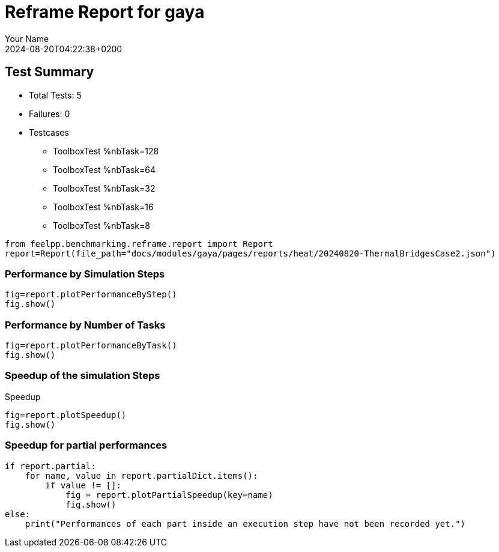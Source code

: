 
= Reframe Report for gaya
:page-plotly: true
:page-jupyter: true
:page-tags: case
:description: Performance report for gaya on 2024-08-20T04:22:38+0200
:page-illustration: gaya.jpg
:author: Your Name
:revdate: 2024-08-20T04:22:38+0200

== Test Summary

* Total Tests: 5
* Failures: 0
* Testcases
** ToolboxTest %nbTask=128
** ToolboxTest %nbTask=64
** ToolboxTest %nbTask=32
** ToolboxTest %nbTask=16
** ToolboxTest %nbTask=8

[%dynamic%close,python]
----
from feelpp.benchmarking.reframe.report import Report
report=Report(file_path="docs/modules/gaya/pages/reports/heat/20240820-ThermalBridgesCase2.json")
----

=== Performance by Simulation Steps

[%dynamic%raw%open,python]
----
fig=report.plotPerformanceByStep()
fig.show()
----

=== Performance by Number of Tasks

[%dynamic%raw%open,python]
----
fig=report.plotPerformanceByTask()
fig.show()
----

=== Speedup of the simulation Steps

.Speedup
[%dynamic%raw%open,python]
----
fig=report.plotSpeedup()
fig.show()
----

=== Speedup for partial performances

[%dynamic%execute%open,python]
----
if report.partial:
    for name, value in report.partialDict.items():
        if value != []:
            fig = report.plotPartialSpeedup(key=name)
            fig.show()
else:
    print("Performances of each part inside an execution step have not been recorded yet.")
----